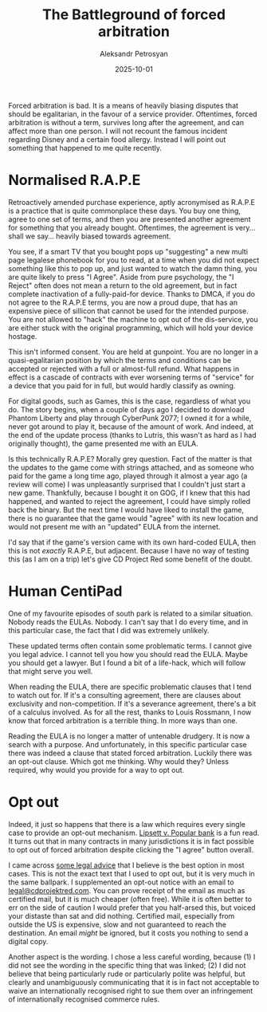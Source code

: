 #+DATE: 2025-10-01
#+AUTHOR: Aleksandr Petrosyan
#+TITLE: The Battleground of forced arbitration

Forced arbitration is bad.  It is a means of heavily biasing disputes that should be egalitarian, in the favour of a service provider.  Oftentimes, forced arbitration is without a term, survives long after the agreement, and can affect more than one person.  I will not recount the famous incident regarding Disney and a certain food allergy.  Instead I will point out something that happened to me quite recently.
* Normalised R.A.P.E

Retroactively amended purchase experience, aptly acronymised as R.A.P.E is a practice that is quite commonplace these days.  You buy one thing, agree to one set of terms, and then you are presented another agreement for something that you already bought.  Oftentimes, the agreement is very...  shall we say...  heavily biased towards agreement.

You see, if a smart TV that you bought pops up "suggesting" a new multi page legalese phonebook for you to read, at a time when you did not expect something like this to pop up, and just wanted to watch the damn thing, you are quite likely to press "I Agree".  Aside from pure psychology, the "I Reject" often does not mean a return to the old agreement, but in fact complete inactivation of a fully-paid-for device.  Thanks to DMCA, if you do not agree to the R.A.P.E terms, you are now a proud dupe, that has an expensive piece of sillicon that cannot be used for the intended purpose.  You are not allowed to "hack" the machine to opt out of the dis-service, you are either stuck with the original programming, which will hold your device hostage.

This isn't informed consent.  You are held at gunpoint.  You are no longer in a quasi-egalitarian position by which the terms and conditions can be accepted or rejected with a full or almost-full refund.  What happens in effect is a cascade of contracts with ever worsening terms of "service" for a device that you paid for in full, but would hardly classify as owning.

For digital goods, such as Games, this is the case, regardless of what you do.  The story begins, when a couple of days ago I decided to download Phantom Liberty and play through CyberPunk 2077; I owned it for a while, never got around to play it, because of the amount of work.  And indeed, at the end of the update process (thanks to Lutris, this wasn't as hard as I had originally thought), the game presented me with an EULA.

Is this technically R.A.P.E?  Morally grey question.  Fact of the matter is that the updates to the game come with strings attached, and as someone who paid for the game a long time ago, played through it almost a year ago (a review will come) I was unpleasantly surprised that I couldn't just start a new game.  Thankfully, because I bought it on GOG, if I knew that this had happened, and wanted to reject the agreement, I could have simply rolled back the binary.  But the next time I would have liked to install the game, there is no guarantee that the game would "agree" with its new location and would not present me with an "updated" EULA from the internet.

I'd say that if the game's version came with its own hard-coded EULA, then this is not /exactly/ R.A.P.E, but adjacent.  Because I have no way of testing this (as I am on a trip) let's give CD Project Red some benefit of the doubt.
* Human CentiPad

One of my favourite episodes of south park is related to a similar situation.  Nobody reads the EULAs.  Nobody.  I can't say that I do every time, and in this particular case, the fact that I did was extremely unlikely.

These updated terms often contain some problematic terms.  I cannot give you legal advice.  I cannot tell you how you should read the EULA.  Maybe you should get a lawyer.  But I found a bit of a life-hack, which will follow that might serve you well.

When reading the EULA, there are specific problematic clauses that I tend to watch out for.  If it's a consulting agreement, there are clauses about exclusivity and non-competition.  If it's a severance agreement, there's a bit of a calculus involved.  As for all the rest, thanks to Louis Rossmann, I now know that forced arbitration is a terrible thing.  In more ways than one.

Reading the EULA is no longer a matter of untenable drudgery.  It is now a search with a purpose.  And unfortunately, in this specific particular case there was indeed a clause that stated forced arbitration.  Luckily there was an opt-out clause.  Which got me thinking.  Why would they?  Unless required, why would you provide for a way to opt out.
* Opt out

Indeed, it just so happens that there is a law which requires every single case to provide an opt-out mechanism.  [[https://www.classaction.org/media/lipsett-v-banco-popular-north-america-settlement-agreement.pdf][Lipsett v. Popular bank]]
is a fun read.  It turns out that in many contracts in many jurisdictions it is in fact possible to opt out of forced arbitration despite clicking the "I agree" button overall.

I came across [[https://www.sadakafirm.com/blog/forced-arbitration-how-to-opt-out/][some legal advice]] that I believe is the best option in most cases.  This is not the exact text that I used to opt out, but it is very much in the same ballpark.  I supplemented an opt-out notice with an email to [[mailto:legal@cdprojektred.com][legal@cdprojektred.com]].  You can prove receipt of the email as much as certified mail, but it is much cheaper (often free).  While it is often better to err on the side of caution I would prefer that you half-arsed this, but voiced your distaste than sat and did nothing.  Certified mail, especially from outside the US is expensive, slow and not guaranteed to reach the destination.  An email /might/ be ignored, but it costs you nothing to send a digital copy.

Another aspect is the wording.  I chose a less careful wording, because (1) I did not see the wording in the specific thing that was linked; (2) I did not believe that being particularly rude or particularly polite was helpful, but clearly and unambiguously communicating that it is in fact not acceptable to waive an internationally recognised right to sue them over an infringement of internationally recognised commerce rules.  

